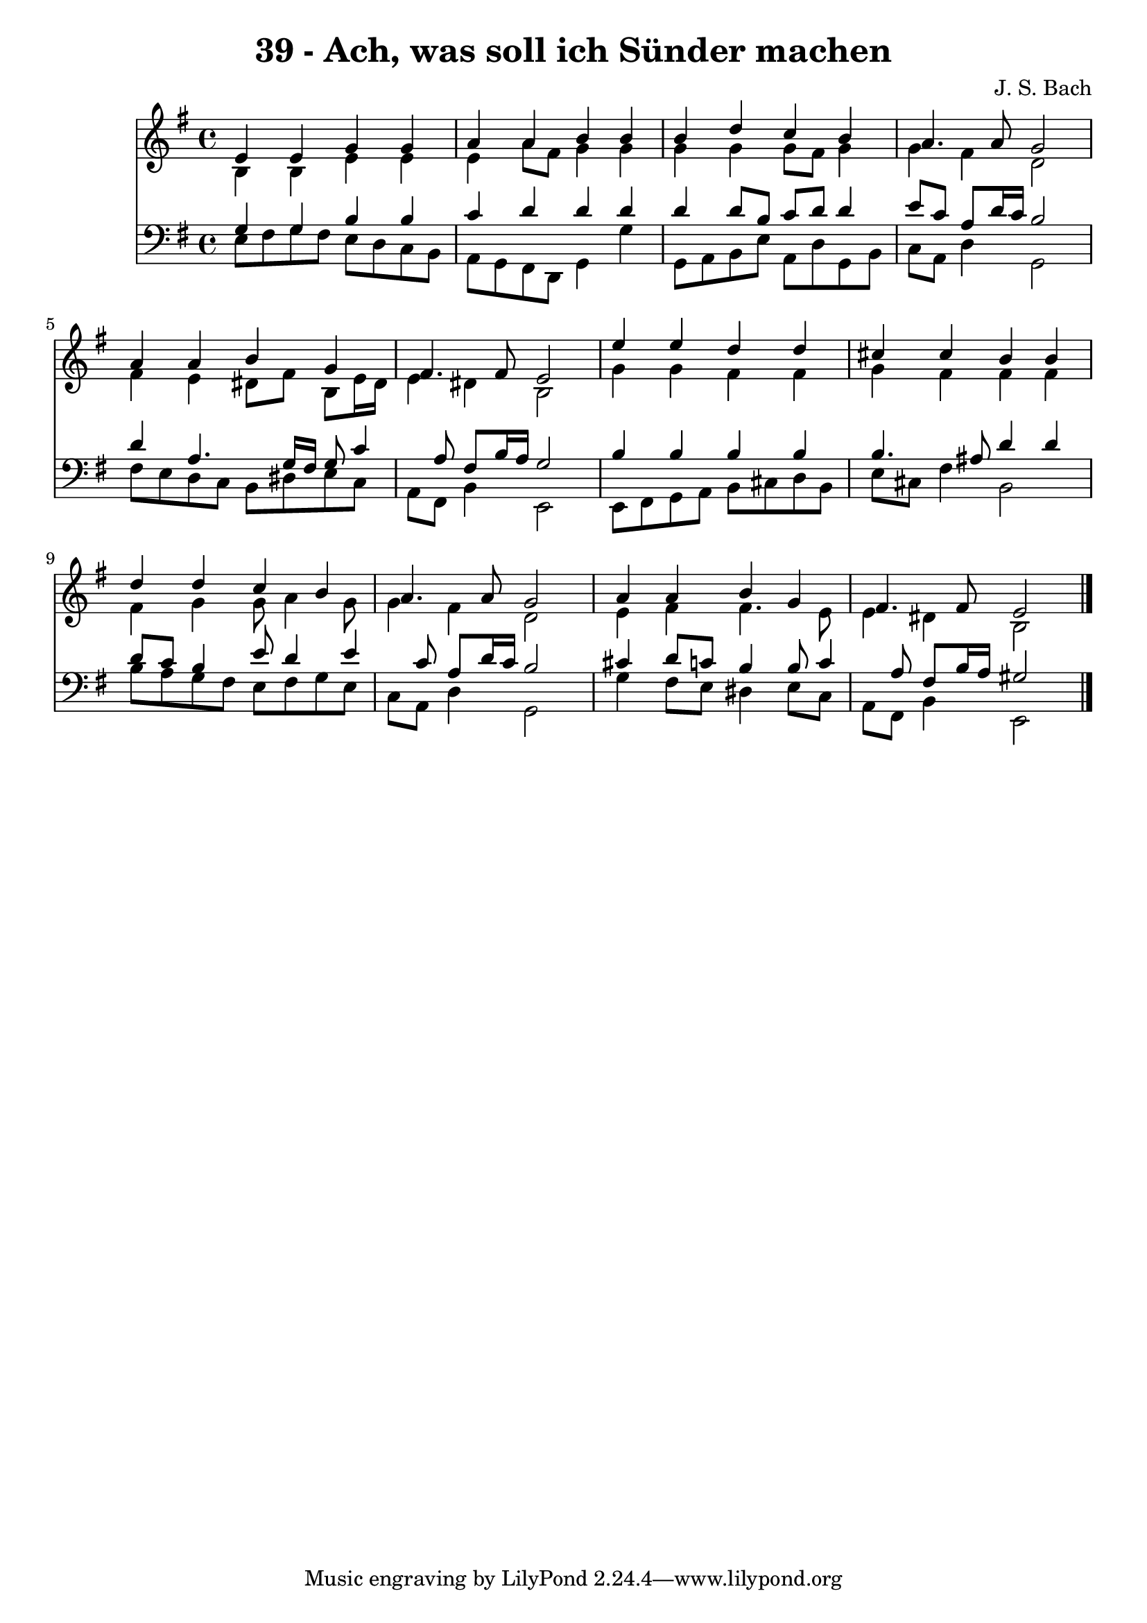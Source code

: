 
\version "2.10.33"

\header {
  title = "39 - Ach, was soll ich Sünder machen"
  composer = "J. S. Bach"
}

global =  {
  \time 4/4 
  \key e \minor
}

soprano = \relative c {
  e'4 e g g 
  a a b b 
  b d c b 
  a4. a8 g2 
  a4 a b g 
  fis4. fis8 e2 
  e'4 e d d 
  cis cis b b 
  d d c b 
  a4. a8 g2 
  a4 a b g 
  fis4. fis8 e2 
}


alto = \relative c {
  b'4 b e e 
  e a8 fis g4 g 
  g g g8 fis g4 
  g fis d2 
  fis4 e dis8 fis b, e16 dis 
  e4 dis b2 
  g'4 g fis fis 
  g fis fis fis 
  fis g g8 a4 g8 
  g4 fis d2 
  e4 fis fis4. e8 
  e4 dis b2 
}


tenor = \relative c {
  g'4 g b b 
  c d d d 
  d d8 b c d d4 
  e8 c a d16 c b2 
  d4 a4. g16 fis g8 c4 a8 fis b16 a g2 
  b4 b b b 
  b4. ais8 d4 d 
  d8 c b4 e8 d4 e c8 a d16 c b2 
  cis4 d8 c b4 b8 c4 a8 fis b16 a gis2 
}


baixo = \relative c {
  e8 fis g fis e d c b 
  a g fis d g4 g' 
  g,8 a b e a, d g, b 
  c a d4 g,2 
  fis'8 e d c b dis e c 
  a fis b4 e,2 
  e8 fis g a b cis d b 
  e cis fis4 b,2 
  b'8 a g fis e fis g e 
  c a d4 g,2 
  g'4 fis8 e dis4 e8 c 
  a fis b4 e,2 
}


\score {
  <<
    \new Staff {
      <<
        \global
        \new Voice = "1" { \voiceOne \soprano }
        \new Voice = "2" { \voiceTwo \alto }
      >>
    }
    \new Staff {
      <<
        \global
        \clef "bass"
        \new Voice = "1" {\voiceOne \tenor }
        \new Voice = "2" { \voiceTwo \baixo \bar "|."}
      >>
    }
  >>
}